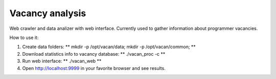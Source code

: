 Vacancy analysis
================
Web crawler and data analizer with web interface. 
Currently used to gather information about programmer vacancies.

How to use it:

1. Create data folders: ** mkdir -p /opt/vacan/data; mkdir -p /opt/vacan/common; **
2. Download statistics info to vacancy database: ** ./vacan_proc -c **
3. Run web interface: ** ./vacan_web **
4. Open http://localhost:9999 in your favorite browser and see results.

